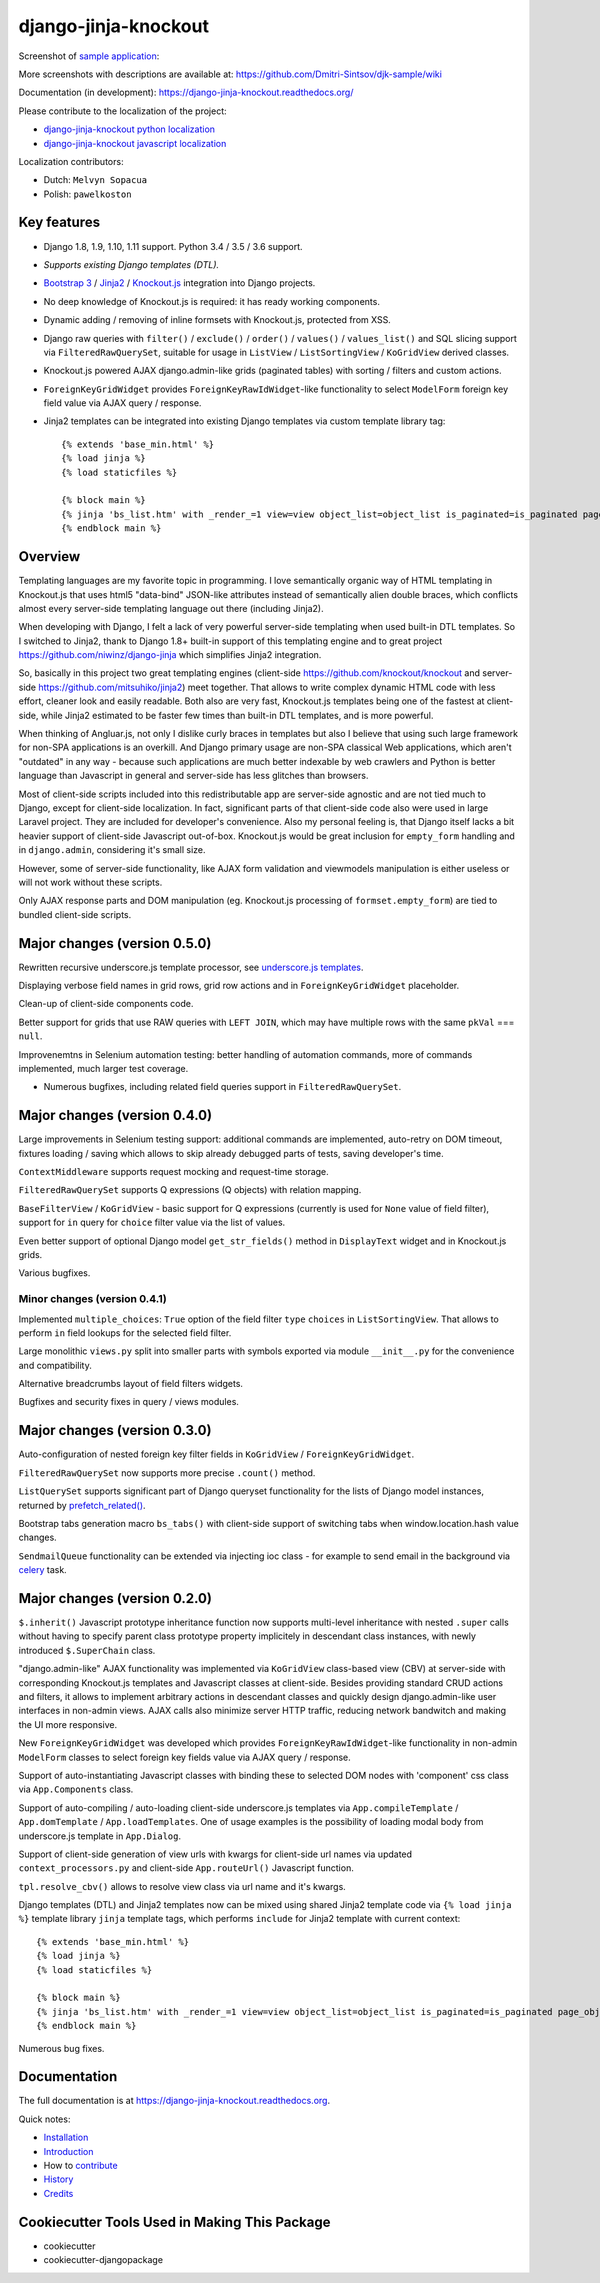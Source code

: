 =====================
django-jinja-knockout
=====================

.. _celery: http://www.celeryproject.org/
.. _Knockout.js: http://knockoutjs.com/
.. _Jinja2: http://jinja.pocoo.org/docs/dev/
.. _Bootstrap 3: http://getbootstrap.com/
.. _django-jinja-knockout python localization: https://poeditor.com/join/project/9hqQrFEdDM
.. _django-jinja-knockout javascript localization: https://poeditor.com/join/project/049HWzP3eb
.. _sample application: https://github.com/Dmitri-Sintsov/djk-sample
.. _prefetch_related(): https://docs.djangoproject.com/en/dev/ref/models/querysets/#django.db.models.Prefetch
.. _underscore.js templates: http://django-jinja-knockout.readthedocs.io/en/latest/quickstart.html#underscore-js-templates

.. image:: https://badge.fury.io/py/django-jinja-knockout.png
   :alt: PyPI package
   :target: https://badge.fury.io/py/django-jinja-knockout

.. image:: https://circleci.com/gh/Dmitri-Sintsov/django-jinja-knockout.svg?style=shield
    :target: https://circleci.com/gh/Dmitri-Sintsov/django-jinja-knockout

.. image:: https://img.shields.io/travis/Dmitri-Sintsov/django-jinja-knockout.svg?style=flat
    :target: https://travis-ci.org/Dmitri-Sintsov/django-jinja-knockout

.. image:: https://www.youtube.com/yt/brand/media/image/YouTube-icon-full_color.png
    :alt: Watch selenium tests recorded videos.
    :height: 20px
    :target: https://www.youtube.com/channel/UCZTrByxVSXdyW0z3e3qjTsQ

.. image:: https://badges.gitter.im/django-jinja-knockout/Lobby.svg
   :alt: Join the chat at https://gitter.im/django-jinja-knockout/Lobby
   :target: https://gitter.im/django-jinja-knockout/Lobby?utm_source=badge&utm_medium=badge&utm_campaign=pr-badge&utm_content=badge

Screenshot of `sample application`_:

.. image:: https://raw.githubusercontent.com/wiki/Dmitri-Sintsov/djk-sample/djk_edit_inline.png
   :width: 740px

More screenshots with descriptions are available at: https://github.com/Dmitri-Sintsov/djk-sample/wiki

Documentation (in development): https://django-jinja-knockout.readthedocs.org/

Please contribute to the localization of the project:

* `django-jinja-knockout python localization`_
* `django-jinja-knockout javascript localization`_

Localization contributors:

* Dutch: ``Melvyn Sopacua``
* Polish: ``pawelkoston``

Key features
------------

* Django 1.8, 1.9, 1.10, 1.11 support. Python 3.4 / 3.5 / 3.6 support.
* `Supports existing Django templates (DTL).`
* `Bootstrap 3`_ / `Jinja2`_ / `Knockout.js`_ integration into Django projects.
* No deep knowledge of Knockout.js is required: it has ready working components.
* Dynamic adding / removing of inline formsets with Knockout.js, protected from XSS.
* Django raw queries with ``filter()`` / ``exclude()`` / ``order()`` / ``values()`` / ``values_list()`` and SQL slicing
  support via ``FilteredRawQuerySet``, suitable for usage in ``ListView`` / ``ListSortingView`` / ``KoGridView`` derived
  classes.
* Knockout.js powered AJAX django.admin-like grids (paginated tables) with sorting / filters and custom actions.
* ``ForeignKeyGridWidget`` provides ``ForeignKeyRawIdWidget``-like functionality to select ``ModelForm`` foreign key
  field value via AJAX query / response.
* Jinja2 templates can be integrated into existing Django templates via custom
  template library tag::

    {% extends 'base_min.html' %}
    {% load jinja %}
    {% load staticfiles %}

    {% block main %}
    {% jinja 'bs_list.htm' with _render_=1 view=view object_list=object_list is_paginated=is_paginated page_obj=page_obj %}
    {% endblock main %}

Overview
--------

Templating languages are my favorite topic in programming. I love semantically organic way of HTML templating in
Knockout.js that uses html5 "data-bind" JSON-like attributes instead of semantically alien double braces, which
conflicts almost every server-side templating language out there (including Jinja2).

When developing with Django, I felt a lack of very powerful server-side templating when used built-in DTL templates.
So I switched to Jinja2, thank to Django 1.8+ built-in support of this templating engine and to great project
https://github.com/niwinz/django-jinja
which simplifies Jinja2 integration.

So, basically in this project two great templating engines (client-side https://github.com/knockout/knockout and
server-side https://github.com/mitsuhiko/jinja2) meet together. That allows to write complex dynamic HTML code with less
effort, cleaner look and easily readable. Both also are very fast, Knockout.js templates being one of the fastest at
client-side, while Jinja2 estimated to be faster few times than built-in DTL templates, and is more powerful.

When thinking of Angluar.js, not only I dislike curly braces in templates but also I believe that using such large
framework for non-SPA applications is an overkill. And Django primary usage are non-SPA classical Web applications,
which aren't "outdated" in any way - because such applications are much better indexable by web crawlers and Python is
better language than Javascript in general and server-side has less glitches than browsers.

Most of client-side scripts included into this redistributable app are server-side agnostic and are not tied much to
Django, except for client-side localization. In fact, significant parts of that client-side code also were used in large
Laravel project. They are included for developer's convenience. Also my personal feeling is, that Django itself lacks
a bit heavier support of client-side Javascript out-of-box. Knockout.js would be great inclusion for ``empty_form``
handling and in ``django.admin``, considering it's small size.

However, some of server-side functionality, like AJAX form validation and viewmodels manipulation is either useless or
will not work without these scripts.

Only AJAX response parts and DOM manipulation (eg. Knockout.js processing of ``formset.empty_form``) are tied to bundled
client-side scripts.

Major changes (version 0.5.0)
-----------------------------
Rewritten recursive underscore.js template processor, see `underscore.js templates`_.

Displaying verbose field names in grid rows, grid row actions and in ``ForeignKeyGridWidget`` placeholder.

Clean-up of client-side components code.

Better support for grids that use RAW queries with ``LEFT JOIN``, which may have multiple rows with the same ``pkVal``
=== ``null``.

Improvenemtns in Selenium automation testing: better handling of automation commands, more of commands implemented,
much larger test coverage.

* Numerous bugfixes, including related field queries support in ``FilteredRawQuerySet``.

Major changes (version 0.4.0)
-----------------------------
Large improvements in Selenium testing support: additional commands are implemented, auto-retry on DOM timeout, fixtures
loading / saving which allows to skip already debugged parts of tests, saving developer's time.

``ContextMiddleware`` supports request mocking and request-time storage.

``FilteredRawQuerySet`` supports Q expressions (Q objects) with relation mapping.

``BaseFilterView`` / ``KoGridView`` - basic support for Q expressions (currently is used for ``None`` value of field
filter), support for ``in`` query for ``choice`` filter value via the list of values.

Even better support of optional Django model ``get_str_fields()`` method in ``DisplayText`` widget and in Knockout.js
grids.

Various bugfixes.

Minor changes (version 0.4.1)
~~~~~~~~~~~~~~~~~~~~~~~~~~~~~
Implemented ``multiple_choices``: ``True`` option of the field filter ``type`` ``choices`` in ``ListSortingView``.
That allows to perform ``in`` field lookups for the selected field filter.

Large monolithic ``views.py`` split into smaller parts with symbols exported via module ``__init__.py`` for the
convenience and compatibility.

Alternative breadcrumbs layout of field filters widgets.

Bugfixes and security fixes in query / views modules.

Major changes (version 0.3.0)
-----------------------------

Auto-configuration of nested foreign key filter fields in ``KoGridView`` / ``ForeignKeyGridWidget``.

``FilteredRawQuerySet`` now supports more precise ``.count()`` method.

``ListQuerySet`` supports significant part of Django queryset functionality for the lists of Django model instances,
returned by `prefetch_related()`_.

Bootstrap tabs generation macro ``bs_tabs()`` with client-side support of switching tabs when window.location.hash
value changes.

``SendmailQueue`` functionality can be extended via injecting ioc class - for example to send email in the background
via `celery`_ task.

Major changes (version 0.2.0)
-----------------------------
``$.inherit()`` Javascript prototype inheritance function now supports multi-level inheritance with nested ``.super``
calls without having to specify parent class prototype property implicitely in descendant class instances, with newly
introduced ``$.SuperChain`` class.

"django.admin-like" AJAX functionality was implemented via ``KoGridView`` class-based view (CBV) at server-side with
corresponding Knockout.js templates and Javascript classes at client-side. Besides providing standard CRUD actions and
filters, it allows to implement arbitrary actions in descendant classes and quickly design django.admin-like user
interfaces in non-admin views. AJAX calls also minimize server HTTP traffic, reducing network bandwitch and making the
UI more responsive.

New ``ForeignKeyGridWidget`` was developed which provides ``ForeignKeyRawIdWidget``-like functionality in non-admin
``ModelForm`` classes to select foreign key fields value via AJAX query / response.

Support of auto-instantiating Javascript classes with binding these to selected DOM nodes with 'component' css class via
``App.Components`` class.

Support of auto-compiling / auto-loading client-side underscore.js templates via ``App.compileTemplate`` /
``App.domTemplate`` / ``App.loadTemplates``. One of usage examples is the possibility of loading modal body from
underscore.js template in ``App.Dialog``.

Support of client-side generation of view urls with kwargs for client-side url names via updated ``context_processors.py``
and client-side ``App.routeUrl()`` Javascript function.

``tpl.resolve_cbv()`` allows to resolve view class via url name and it's kwargs.

Django templates (DTL) and Jinja2 templates now can be mixed using shared Jinja2 template code via ``{% load jinja %}``
template library ``jinja`` template tags, which performs ``include`` for Jinja2 template with current context::

    {% extends 'base_min.html' %}
    {% load jinja %}
    {% load staticfiles %}

    {% block main %}
    {% jinja 'bs_list.htm' with _render_=1 view=view object_list=object_list is_paginated=is_paginated page_obj=page_obj %}
    {% endblock main %}

Numerous bug fixes.

Documentation
-------------

The full documentation is at https://django-jinja-knockout.readthedocs.org.

Quick notes:

.. Next links are github relative links. Do not process these via sphinx as it does not follow them correctly.
.. _Credits: AUTHORS.rst
.. _contribute: CONTRIBUTING.rst
.. _History: HISTORY.rst
.. _Installation: INSTALLATION.rst
.. _Introduction: QUICKSTART.rst

* Installation_
* Introduction_
* How to contribute_
* History_
* Credits_

Cookiecutter Tools Used in Making This Package
----------------------------------------------

*  cookiecutter
*  cookiecutter-djangopackage
